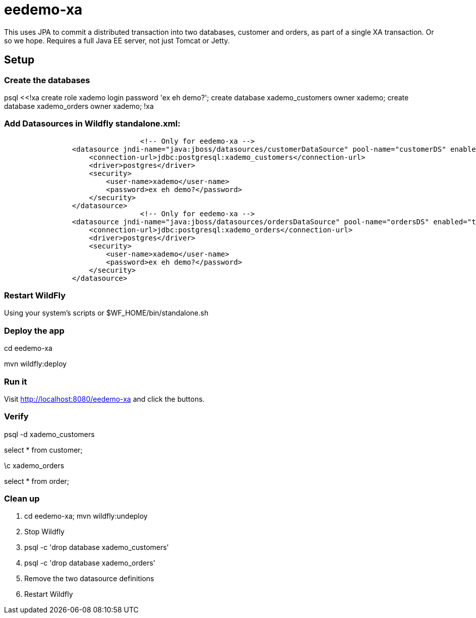 = eedemo-xa

This uses JPA to commit a distributed transaction
into two databases, customer and orders, as part of
a single XA transaction. Or so we hope.
Requires a full Java EE server, not just Tomcat or Jetty.

== Setup 

=== Create the databases

psql <<!xa
create role xademo login password 'ex eh demo?';
create database xademo_customers owner xademo;
create database xademo_orders owner xademo;
!xa

=== Add Datasources in Wildfly standalone.xml:

----
				<!-- Only for eedemo-xa -->
                <datasource jndi-name="java:jboss/datasources/customerDataSource" pool-name="customerDS" enabled="true" use-java-context="true">
                    <connection-url>jdbc:postgresql:xademo_customers</connection-url>
                    <driver>postgres</driver>
                    <security>
                        <user-name>xademo</user-name>
                        <password>ex eh demo?</password>
                    </security>
                </datasource>
				<!-- Only for eedemo-xa -->
                <datasource jndi-name="java:jboss/datasources/ordersDataSource" pool-name="ordersDS" enabled="true" use-java-context="true">
                    <connection-url>jdbc:postgresql:xademo_orders</connection-url>
                    <driver>postgres</driver>
                    <security>
                        <user-name>xademo</user-name>
                        <password>ex eh demo?</password>
                    </security>
                </datasource>

----

=== Restart WildFly

Using your system's scripts or $WF_HOME/bin/standalone.sh

=== Deploy the app

cd eedemo-xa

mvn wildfly:deploy

=== Run it

Visit http://localhost:8080/eedemo-xa and click the buttons.

=== Verify

psql -d xademo_customers

select * from customer;

\c xademo_orders

select * from order;

=== Clean up

. cd eedemo-xa; mvn wildfly:undeploy
. Stop Wildfly
. psql -c 'drop database xademo_customers'
. psql -c 'drop database xademo_orders'
. Remove the two datasource definitions
. Restart Wildfly
